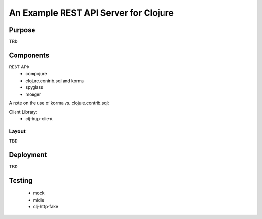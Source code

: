 ######################################
An Example REST API Server for Clojure
######################################

Purpose
=======

TBD


Components
==========

REST API:
 * compojure
 * clojure.contrib.sql and korma
 * spyglass
 * monger

A note on the use of korma vs. clojure.contrib.sql:

Client Library:
 * clj-http-client

Layout
------

TBD


Deployment
==========

TBD


Testing
=======

 * mock
 * midje
 * clj-http-fake



